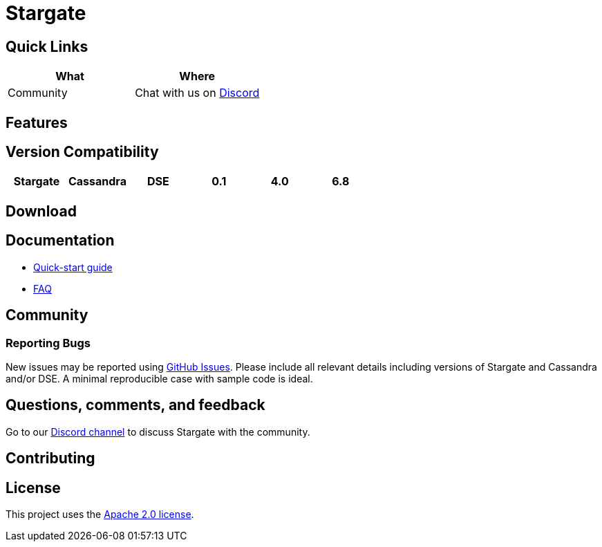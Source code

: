 = Stargate

== Quick Links

[cols=",",options="header",]
|===
|What |Where
|Community |Chat with us on
https://discord.gg/YJ7vheE[Discord]

|===

== Features

== Version Compatibility

[cols=",,,,,",options="header",]
|===
|Stargate |Cassandra |DSE
|0.1 |4.0 |6.8
|===

== Download

// == Building
//
// See xref:developers-guide:building_and_artifacts.adoc[Building And Artifacts]

== Documentation

* xref:quickstart:quick_start.adoc[Quick-start guide]
// * xref:developers-guide:connecting.adoc[Developer's Guide]
* xref:FAQ.adoc[FAQ]

== Community

=== Reporting Bugs

New issues may be reported using https://github.com/stargate/docs/issues[GitHub Issues]. Please include all relevant details including versions of Stargate and Cassandra and/or DSE. A minimal reproducible case with sample code is ideal.

== Questions, comments, and feedback

Go to our https://discord.gg/YJ7vheE[Discord channel] to discuss Stargate with the community.

== Contributing

== License

This project uses the https://github.com/stargate/docs/blob/master/LICENSE[Apache 2.0 license].

